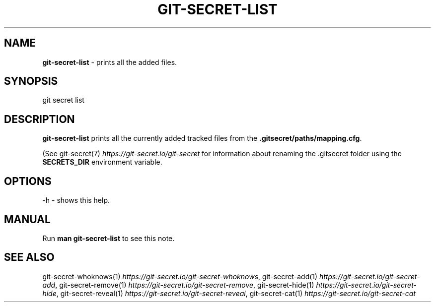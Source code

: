 .\" generated with Ronn/v0.7.3
.\" http://github.com/rtomayko/ronn/tree/0.7.3
.
.TH "GIT\-SECRET\-LIST" "1" "June 2021" "sobolevn" "git-secret 0.5.0-alpha1"
.
.SH "NAME"
\fBgit\-secret\-list\fR \- prints all the added files\.
.
.SH "SYNOPSIS"
.
.nf

git secret list
.
.fi
.
.SH "DESCRIPTION"
\fBgit\-secret\-list\fR prints all the currently added tracked files from the \fB\.gitsecret/paths/mapping\.cfg\fR\.
.
.P
(See git\-secret(7) \fIhttps://git\-secret\.io/git\-secret\fR for information about renaming the \.gitsecret folder using the \fBSECRETS_DIR\fR environment variable\.
.
.SH "OPTIONS"
.
.nf

\-h  \- shows this help\.
.
.fi
.
.SH "MANUAL"
Run \fBman git\-secret\-list\fR to see this note\.
.
.SH "SEE ALSO"
git\-secret\-whoknows(1) \fIhttps://git\-secret\.io/git\-secret\-whoknows\fR, git\-secret\-add(1) \fIhttps://git\-secret\.io/git\-secret\-add\fR, git\-secret\-remove(1) \fIhttps://git\-secret\.io/git\-secret\-remove\fR, git\-secret\-hide(1) \fIhttps://git\-secret\.io/git\-secret\-hide\fR, git\-secret\-reveal(1) \fIhttps://git\-secret\.io/git\-secret\-reveal\fR, git\-secret\-cat(1) \fIhttps://git\-secret\.io/git\-secret\-cat\fR
